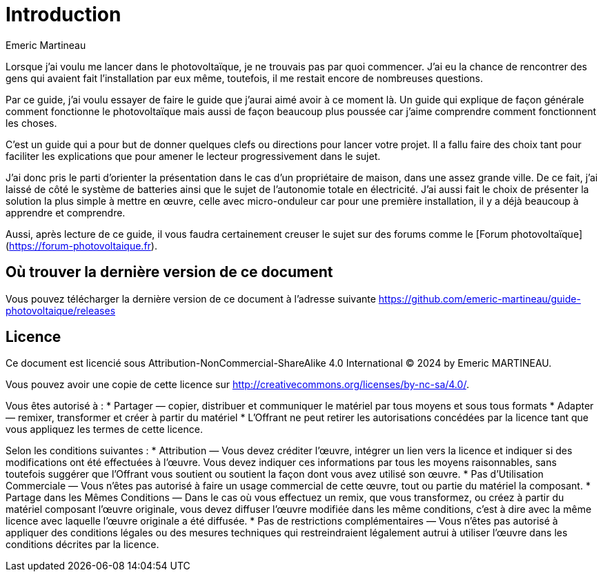= Introduction
Emeric Martineau
:showtitle:
:page-title: Introduction
:page-description: Introduction du guide
:page-layout: index

Lorsque j'ai voulu me lancer dans le photovoltaïque, je ne trouvais pas par quoi commencer.
J'ai eu la chance de rencontrer des gens qui avaient fait l'installation par eux même, toutefois, il me restait encore de nombreuses questions.

Par ce guide, j'ai voulu essayer de faire le guide que j'aurai aimé avoir à ce moment là. 
Un guide qui explique de façon générale comment fonctionne le photovoltaïque mais aussi de façon beaucoup plus poussée car j'aime comprendre comment fonctionnent les choses.

C'est un guide qui a pour but de donner quelques clefs ou directions pour lancer votre projet.
Il a fallu faire des choix tant pour faciliter les explications que pour amener le lecteur progressivement dans le sujet.

J'ai donc pris le parti d'orienter la présentation dans le cas d'un propriétaire de maison, dans une assez grande ville.
De ce fait, j'ai laissé de côté le système de batteries ainsi que le sujet de l'autonomie totale en électricité.
J'ai aussi fait le choix de présenter la solution la plus simple à mettre en œuvre, celle avec micro-onduleur car pour une première installation, il y a déjà beaucoup à apprendre et comprendre.

Aussi, après lecture de ce guide, il vous faudra certainement creuser le sujet sur des forums comme le [Forum photovoltaïque](https://forum-photovoltaique.fr).

== Où trouver la dernière version de ce document

Vous pouvez télécharger la dernière version de ce document à l'adresse suivante https://github.com/emeric-martineau/guide-photovoltaique/releases

== Licence

Ce document est licencié sous Attribution-NonCommercial-ShareAlike 4.0 International © 2024 by Emeric MARTINEAU.

Vous pouvez avoir une copie de cette licence sur http://creativecommons.org/licenses/by-nc-sa/4.0/.

Vous êtes autorisé à :
* Partager — copier, distribuer et communiquer le matériel par tous moyens et sous tous formats
* Adapter — remixer, transformer et créer à partir du matériel
* L'Offrant ne peut retirer les autorisations concédées par la licence tant que vous appliquez les termes de cette licence.

Selon les conditions suivantes :
 * Attribution — Vous devez créditer l'œuvre, intégrer un lien vers la licence et indiquer si des modifications ont été effectuées à l'œuvre. Vous devez indiquer ces informations par tous les moyens raisonnables, sans toutefois suggérer que l'Offrant vous soutient ou soutient la façon dont vous avez utilisé son œuvre.
 * Pas d'Utilisation Commerciale — Vous n'êtes pas autorisé à faire un usage commercial de cette œuvre, tout ou partie du matériel la composant.
 * Partage dans les Mêmes Conditions — Dans le cas où vous effectuez un remix, que vous transformez, ou créez à partir du matériel composant l'œuvre originale, vous devez diffuser l'œuvre modifiée dans les même conditions, c'est à dire avec la même licence avec laquelle l'œuvre originale a été diffusée.
 * Pas de restrictions complémentaires — Vous n'êtes pas autorisé à appliquer des conditions légales ou des mesures techniques qui restreindraient légalement autrui à utiliser l'œuvre dans les conditions décrites par la licence.